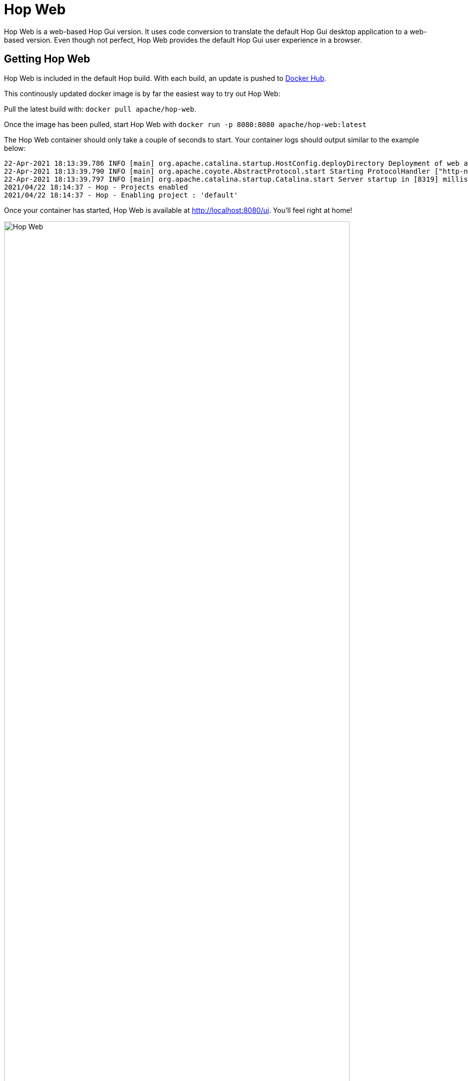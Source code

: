 ////
Licensed to the Apache Software Foundation (ASF) under one
or more contributor license agreements.  See the NOTICE file
distributed with this work for additional information
regarding copyright ownership.  The ASF licenses this file
to you under the Apache License, Version 2.0 (the
"License"); you may not use this file except in compliance
with the License.  You may obtain a copy of the License at
  http://www.apache.org/licenses/LICENSE-2.0
Unless required by applicable law or agreed to in writing,
software distributed under the License is distributed on an
"AS IS" BASIS, WITHOUT WARRANTIES OR CONDITIONS OF ANY
KIND, either express or implied.  See the License for the
specific language governing permissions and limitations
under the License.
////
:imagesdir: ../assets/images
:description: Hop Web is a browser based alternative for desktop Hop Gui. Hop Web offers exactly the same functionality as the desktop client, you'll hardly notice any difference.

= Hop Web

Hop Web is a web-based Hop Gui version. It uses code conversion to translate the default Hop Gui desktop application to a web-based version. Even though not perfect, Hop Web provides the default Hop Gui user experience in a browser.


== Getting Hop Web

Hop Web is included in the default Hop build.
With each build, an update is pushed to https://hub.docker.com/r/apache/hop-web[Docker Hub].

This continously updated docker image is by far the easiest way to try out Hop Web:

Pull the latest build with: `docker pull apache/hop-web`.

Once the image has been pulled, start Hop Web with `docker run -p 8080:8080 apache/hop-web:latest`

The Hop Web container should only take a couple of seconds to start.
Your container logs should output similar to the example below:

[source,bash]
----
22-Apr-2021 18:13:39.786 INFO [main] org.apache.catalina.startup.HostConfig.deployDirectory Deployment of web application directory [/usr/local/tomcat/webapps/ROOT] has finished in [8,274] ms
22-Apr-2021 18:13:39.790 INFO [main] org.apache.coyote.AbstractProtocol.start Starting ProtocolHandler ["http-nio-8080"]
22-Apr-2021 18:13:39.797 INFO [main] org.apache.catalina.startup.Catalina.start Server startup in [8319] milliseconds
2021/04/22 18:14:37 - Hop - Projects enabled
2021/04/22 18:14:37 - Hop - Enabling project : 'default'
----

Once your container has started, Hop Web is available at http://localhost:8080/ui.
You'll feel right at home!

image:hop-web.png[Hop Web,width="90%"]

== Starting Hop Web with a project and environment

Hop Web accepts the same variables as the default Apache Hop container image to allow Hop Web users to specify their project and environment when starting a Hop Web container:

|===
|Environment Variable|Description

|```HOP_PROJECT_NAME```
| Name of the Hop project to create in the container.
You also need to specify the ```HOP_PROJECT_FOLDER``` variable.
If you do not set this variable, no project or environment will be created.

|```HOP_PROJECT_FOLDER```
| Path to the home of the Hop project.

|```HOP_ENVIRONMENT_NAME```
| The name of the Hop environment to create in the container.
If you do not set this variable, no environment will be created.
When using an environment a project has to be created too

|```HOP_ENVIRONMENT_CONFIG_FILE_NAME_PATHS```
| This is a comma separated list of paths to environment config files (including filename and file extension).

|===

Example `docker run` command to start Hop Web with a project and environment:

[source, bash]
----
docker run -it --rm \
  --env HOP_PROJECT_FOLDER=/project \
  --env HOP_PROJECT_NAME=web-samples \
  --env HOP_ENVIRONMENT_NAME=web-samples-test \
  --env HOP_ENVIRONMENT_CONFIG_FILE_NAME_PATHS=/config/web-samples-test.json \
  --name hop-web-test-container \
  -p 8080:8080 \
  -v <PATH_TO_YOUR_PROJECT>:/project \
  -v <PATH_TO_YOUR_ENVIRONMENT>:/config \
  hop-web
----

== Using the Hop CLI tools in Hop Web.

Hop Web contains the default xref:hop-tools/index.adoc[Hop tools] like xref:hop-tools/hop-conf/hop-conf.adoc[hop-conf], xref:hop-run/index.adoc[hop-run] etc.

The tools are available in `/usr/local/tomcat/webapps/ROOT` in a running Hop Web container.

== Authentication

Hop Web runs on a Tomcat server by default. You can extend Hop Web's tomcat configuration to add authentication.

The default Hop Web docker image picks up `tomcat-users.xml` and `web.xml` files and moves them to the correct location before Hop Web starts.

A minimal sample `tomcat-users.xml` file:

[source,xml]
----
<?xml version='1.0' encoding='utf-8'?>
<!--
  ~ Licensed to the Apache Software Foundation (ASF) under one or more
  ~ contributor license agreements.  See the NOTICE file distributed with
  ~ this work for additional information regarding copyright ownership.
  ~ The ASF licenses this file to You under the Apache License, Version 2.0
  ~ (the "License"); you may not use this file except in compliance with
  ~ the License.  You may obtain a copy of the License at
  ~
  ~       http://www.apache.org/licenses/LICENSE-2.0
  ~
  ~ Unless required by applicable law or agreed to in writing, software
  ~ distributed under the License is distributed on an "AS IS" BASIS,
  ~ WITHOUT WARRANTIES OR CONDITIONS OF ANY KIND, either express or implied.
  ~ See the License for the specific language governing permissions and
  ~ limitations under the License.
  ~
  -->
<tomcat-users>
  <role rolename="apachehop"/>
  <user username="apachehop" password="password" roles="apachehop" />
</tomcat-users>
----

The following sample `web.xml` extends Hop Web's default `web.xml` with the `<security-constraint />` and `<login-config />` elements required for basic authentication.

[source, xml]
----
<?xml version="1.0" encoding="UTF-8"?>
<!--
  ~ Licensed to the Apache Software Foundation (ASF) under one or more
  ~ contributor license agreements.  See the NOTICE file distributed with
  ~ this work for additional information regarding copyright ownership.
  ~ The ASF licenses this file to You under the Apache License, Version 2.0
  ~ (the "License"); you may not use this file except in compliance with
  ~ the License.  You may obtain a copy of the License at
  ~
  ~       http://www.apache.org/licenses/LICENSE-2.0
  ~
  ~ Unless required by applicable law or agreed to in writing, software
  ~ distributed under the License is distributed on an "AS IS" BASIS,
  ~ WITHOUT WARRANTIES OR CONDITIONS OF ANY KIND, either express or implied.
  ~ See the License for the specific language governing permissions and
  ~ limitations under the License.
  ~
  -->

<web-app xmlns="http://java.sun.com/xml/ns/j2ee"
         xmlns:xsi="http://www.w3.org/2001/XMLSchema-instance"
         xsi:schemaLocation="http://java.sun.com/xml/ns/j2ee http://java.sun.com/xml/ns/j2ee/web-app_2_4.xsd"
         version="2.4">

    <context-param>
        <param-name>org.eclipse.rap.applicationConfiguration</param-name>
        <param-value>org.apache.hop.ui.hopgui.HopWeb</param-value>
    </context-param>

    <listener>
        <listener-class>org.apache.hop.ui.hopgui.HopWebServletContextListener</listener-class>
    </listener>

    <servlet>
        <servlet-name>HopGui</servlet-name>
        <servlet-class>org.eclipse.rap.rwt.engine.RWTServlet</servlet-class>
    </servlet>

    <servlet-mapping>
        <servlet-name>HopGui</servlet-name>
        <url-pattern>/ui</url-pattern>
    </servlet-mapping>

    <servlet>
        <servlet-name>welcome</servlet-name>
        <jsp-file>/docs/English/welcome/index.html</jsp-file>
    </servlet>
    <servlet-mapping>
        <servlet-name>welcome</servlet-name>
        <url-pattern>/docs/English/welcome/index.html</url-pattern>
    </servlet-mapping>

    <servlet>
        <servlet-name>Server</servlet-name>
        <servlet-class>org.apache.hop.www.HopServerServlet</servlet-class>
    </servlet>
    <servlet-mapping>
        <servlet-name>Server</servlet-name>
        <url-pattern>/hop/*</url-pattern>
    </servlet-mapping>

    <security-constraint>
      <web-resource-collection>
        <web-resource-name>Wildcard means whole app requires authentication</web-resource-name>
          <url-pattern>/*</url-pattern>
          <http-method>GET</http-method>
          <http-method>POST</http-method>
        </web-resource-collection>
      <auth-constraint>
        <role-name>apachehop</role-name>
      </auth-constraint>

      <user-data-constraint>
        <!-- transport-guarantee can be CONFIDENTIAL, INTEGRAL, or NONE -->
        <transport-guarantee>NONE</transport-guarantee>
      </user-data-constraint>
    </security-constraint>

    <login-config>
      <auth-method>BASIC</auth-method>
    </login-config>

</web-app>
----

Check the https://tomcat.apache.org/tomcat-9.0-doc/realm-howto.html[Apache Tomcat documentation^] on REALM configuration for more advanced configurations.

Mount your local configuration folder with these two files to a `/config` folder in the Apache Hop Web container to do so:

[source,bash]
----
docker run -it --rm \
    -p 8080:8080 \
    -v <PATH_TO_YOUR_LOCAL_CONFIG_DIRECTORY>:/config/ \
    apache/hop-web`
----

Hop Web will now ask for your username and password:

image:hop-gui/hop-web-basic-authentication.png[Hop Web with basic authentication, width="90%"]


